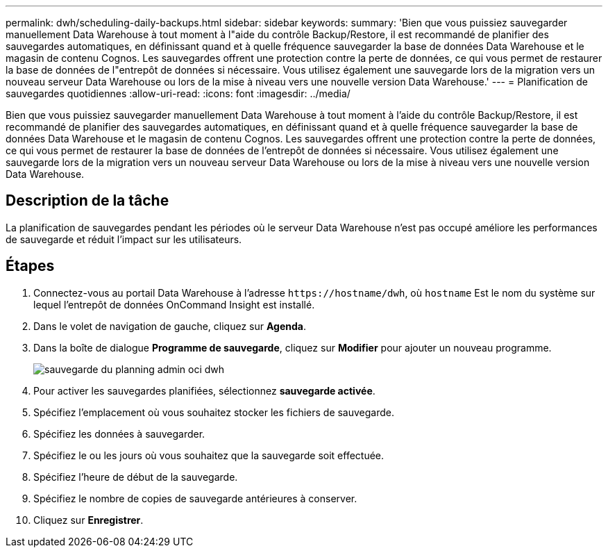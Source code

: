 ---
permalink: dwh/scheduling-daily-backups.html 
sidebar: sidebar 
keywords:  
summary: 'Bien que vous puissiez sauvegarder manuellement Data Warehouse à tout moment à l"aide du contrôle Backup/Restore, il est recommandé de planifier des sauvegardes automatiques, en définissant quand et à quelle fréquence sauvegarder la base de données Data Warehouse et le magasin de contenu Cognos. Les sauvegardes offrent une protection contre la perte de données, ce qui vous permet de restaurer la base de données de l"entrepôt de données si nécessaire. Vous utilisez également une sauvegarde lors de la migration vers un nouveau serveur Data Warehouse ou lors de la mise à niveau vers une nouvelle version Data Warehouse.' 
---
= Planification de sauvegardes quotidiennes
:allow-uri-read: 
:icons: font
:imagesdir: ../media/


[role="lead"]
Bien que vous puissiez sauvegarder manuellement Data Warehouse à tout moment à l'aide du contrôle Backup/Restore, il est recommandé de planifier des sauvegardes automatiques, en définissant quand et à quelle fréquence sauvegarder la base de données Data Warehouse et le magasin de contenu Cognos. Les sauvegardes offrent une protection contre la perte de données, ce qui vous permet de restaurer la base de données de l'entrepôt de données si nécessaire. Vous utilisez également une sauvegarde lors de la migration vers un nouveau serveur Data Warehouse ou lors de la mise à niveau vers une nouvelle version Data Warehouse.



== Description de la tâche

La planification de sauvegardes pendant les périodes où le serveur Data Warehouse n'est pas occupé améliore les performances de sauvegarde et réduit l'impact sur les utilisateurs.



== Étapes

. Connectez-vous au portail Data Warehouse à l'adresse `+https://hostname/dwh+`, où `hostname` Est le nom du système sur lequel l'entrepôt de données OnCommand Insight est installé.
. Dans le volet de navigation de gauche, cliquez sur *Agenda*.
. Dans la boîte de dialogue *Programme de sauvegarde*, cliquez sur *Modifier* pour ajouter un nouveau programme.
+
image::../media/oci-dwh-admin-schedule-backup.gif[sauvegarde du planning admin oci dwh]

. Pour activer les sauvegardes planifiées, sélectionnez *sauvegarde activée*.
. Spécifiez l'emplacement où vous souhaitez stocker les fichiers de sauvegarde.
. Spécifiez les données à sauvegarder.
. Spécifiez le ou les jours où vous souhaitez que la sauvegarde soit effectuée.
. Spécifiez l'heure de début de la sauvegarde.
. Spécifiez le nombre de copies de sauvegarde antérieures à conserver.
. Cliquez sur *Enregistrer*.

